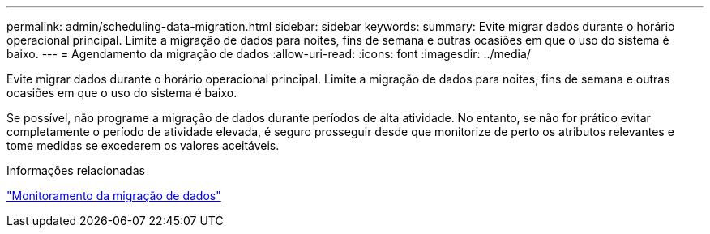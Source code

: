 ---
permalink: admin/scheduling-data-migration.html 
sidebar: sidebar 
keywords:  
summary: Evite migrar dados durante o horário operacional principal. Limite a migração de dados para noites, fins de semana e outras ocasiões em que o uso do sistema é baixo. 
---
= Agendamento da migração de dados
:allow-uri-read: 
:icons: font
:imagesdir: ../media/


[role="lead"]
Evite migrar dados durante o horário operacional principal. Limite a migração de dados para noites, fins de semana e outras ocasiões em que o uso do sistema é baixo.

Se possível, não programe a migração de dados durante períodos de alta atividade. No entanto, se não for prático evitar completamente o período de atividade elevada, é seguro prosseguir desde que monitorize de perto os atributos relevantes e tome medidas se excederem os valores aceitáveis.

.Informações relacionadas
link:monitoring-data-migration.html["Monitoramento da migração de dados"]
